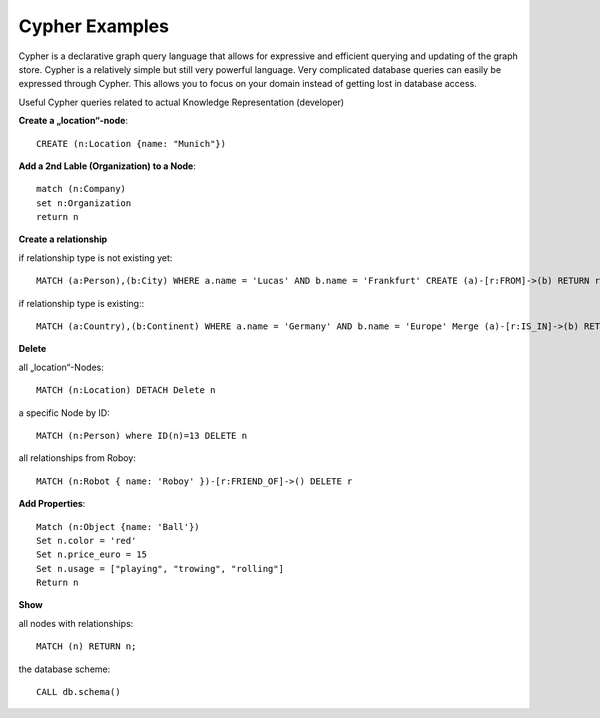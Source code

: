 .. _cypher:

Cypher Examples
================================

Cypher is a declarative graph query language that allows for expressive and efficient querying and updating of the graph store.
Cypher is a relatively simple but still very powerful language. Very complicated database queries can easily be expressed through Cypher.
This allows you to focus on your domain instead of getting lost in database access.

Useful Cypher queries related to actual Knowledge Representation (developer)

**Create a „location“-node**::

	CREATE (n:Location {name: "Munich"})

**Add a 2nd Lable (Organization) to a Node**::

	match (n:Company)
	set n:Organization
	return n

**Create a relationship**

if relationship type is not existing yet::

	MATCH (a:Person),(b:City) WHERE a.name = 'Lucas' AND b.name = 'Frankfurt' CREATE (a)-[r:FROM]->(b) RETURN r

if relationship type is existing:::

	MATCH (a:Country),(b:Continent) WHERE a.name = 'Germany' AND b.name = 'Europe' Merge (a)-[r:IS_IN]->(b) RETURN r


**Delete**

all „location“-Nodes::
	
	MATCH (n:Location) DETACH Delete n

a specific Node by ID::

	MATCH (n:Person) where ID(n)=13 DELETE n

all relationships from Roboy::
	
	MATCH (n:Robot { name: 'Roboy' })-[r:FRIEND_OF]->() DELETE r


**Add Properties**::

	Match (n:Object {name: 'Ball'}) 
	Set n.color = 'red' 
	Set n.price_euro = 15 
	Set n.usage = ["playing", "trowing", "rolling"]
	Return n

**Show**

all nodes with relationships::
	
	MATCH (n) RETURN n;

the database scheme::

	CALL db.schema()
